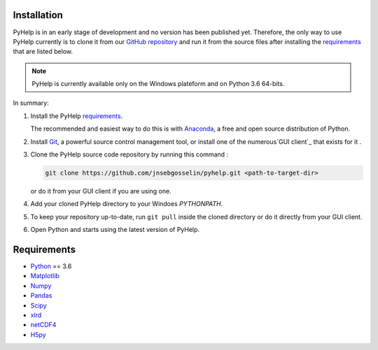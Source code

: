 Installation
=================================

PyHelp is in an early stage of development and no version has been published
yet.
Therefore, the only way to use PyHelp currently is to clone it from our
`GitHub repository`_ and run it from the source files after installing the
`requirements`_ that are listed below.

.. note::  PyHelp is currently available only on the Windows plateform and on
           Python 3.6 64-bits.

In summary:

#. Install the PyHelp `requirements`_.

   The recommended and easiest way to do this is with `Anaconda`_, a free
   and open source distribution of Python.

#. Install `Git`_, a powerful source control management tool, or install one
   of the numerous`GUI client`_ that exists for it .

#. Clone the PyHelp source code repository by running this command :

   .. code-block:: bash

      git clone https://github.com/jnsebgosselin/pyhelp.git <path-to-target-dir>
    
   or do it from your GUI client if you are using one.

#. Add your cloned PyHelp directory to your Windoes `PYTHONPATH`.

#. To keep your repository up-to-date, run ``git pull`` inside the cloned
   directory or do it directly from your GUI client.
   
#. Open Python and starts using the latest version of PyHelp.


Requirements
=================================

- `Python <https://www.python.org/>`_ == 3.6
- `Matplotlib <https://matplotlib.org/>`_
- `Numpy <https://www.numpy.org/>`_
- `Pandas <https://pandas.pydata.org/>`_
- `Scipy <https://www.scipy.org/>`_
- `xlrd <https://github.com/python-excel/xlrd/>`_
- `netCDF4 <http://unidata.github.io/netcdf4-python/>`_
- `H5py  <https://www.h5py.org/>`_


.. _Anaconda: https://www.anaconda.com/download/
.. _Git: https://git-scm.com/downloads
.. _GitHub repository: https://github.com/jnsebgosselin/pyhelp
.. _GUI client: https://git-scm.com/download/gui/windows